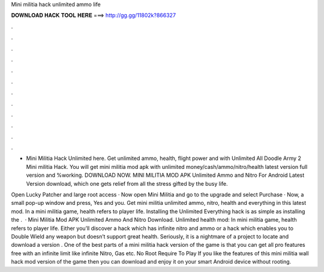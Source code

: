 Mini militia hack unlimited ammo life



𝐃𝐎𝐖𝐍𝐋𝐎𝐀𝐃 𝐇𝐀𝐂𝐊 𝐓𝐎𝐎𝐋 𝐇𝐄𝐑𝐄 ===> http://gg.gg/11802k?866327



.



.



.



.



.



.



.



.



.



.



.



.

- Mini Militia Hack Unlimited here. Get unlimited ammo, health, flight power and with Unlimited All Doodle Army 2 Mini militia Hack. You will get mini militia mod apk with unlimited money/cash/ammo/nitro/health latest version full version and %working. DOWNLOAD NOW. MINI MILITIA MOD APK Unlimited Ammo and Nitro For Android Latest Version download, which one gets relief from all the stress gifted by the busy life.

Open Lucky Patcher and large root access · Now open Mini Militia and go to the upgrade and select Purchase · Now, a small pop-up window and press, Yes and you. Get mini militia unlimited ammo, nitro, health and everything in this latest mod. In a mini militia game, health refers to player life. Installing the Unlimited Everything hack is as simple as installing the .  · Mini Militia Mod APK Unlimited Ammo And Nitro Download. Unlimited health mod: In mini militia game, health refers to player life. Either you’ll discover a hack which has infinite nitro and ammo or a hack which enables you to Double Wield any weapon but doesn’t support great health. Seriously, it is a nightmare of a project to locate and download a version . One of the best parts of a mini militia hack version of the game is that you can get all pro features free with an infinite limit like infinite Nitro, Gas etc. No Root Require To Play If you like the features of this mini militia wall hack mod version of the game then you can download and enjoy it on your smart Android device without rooting.
